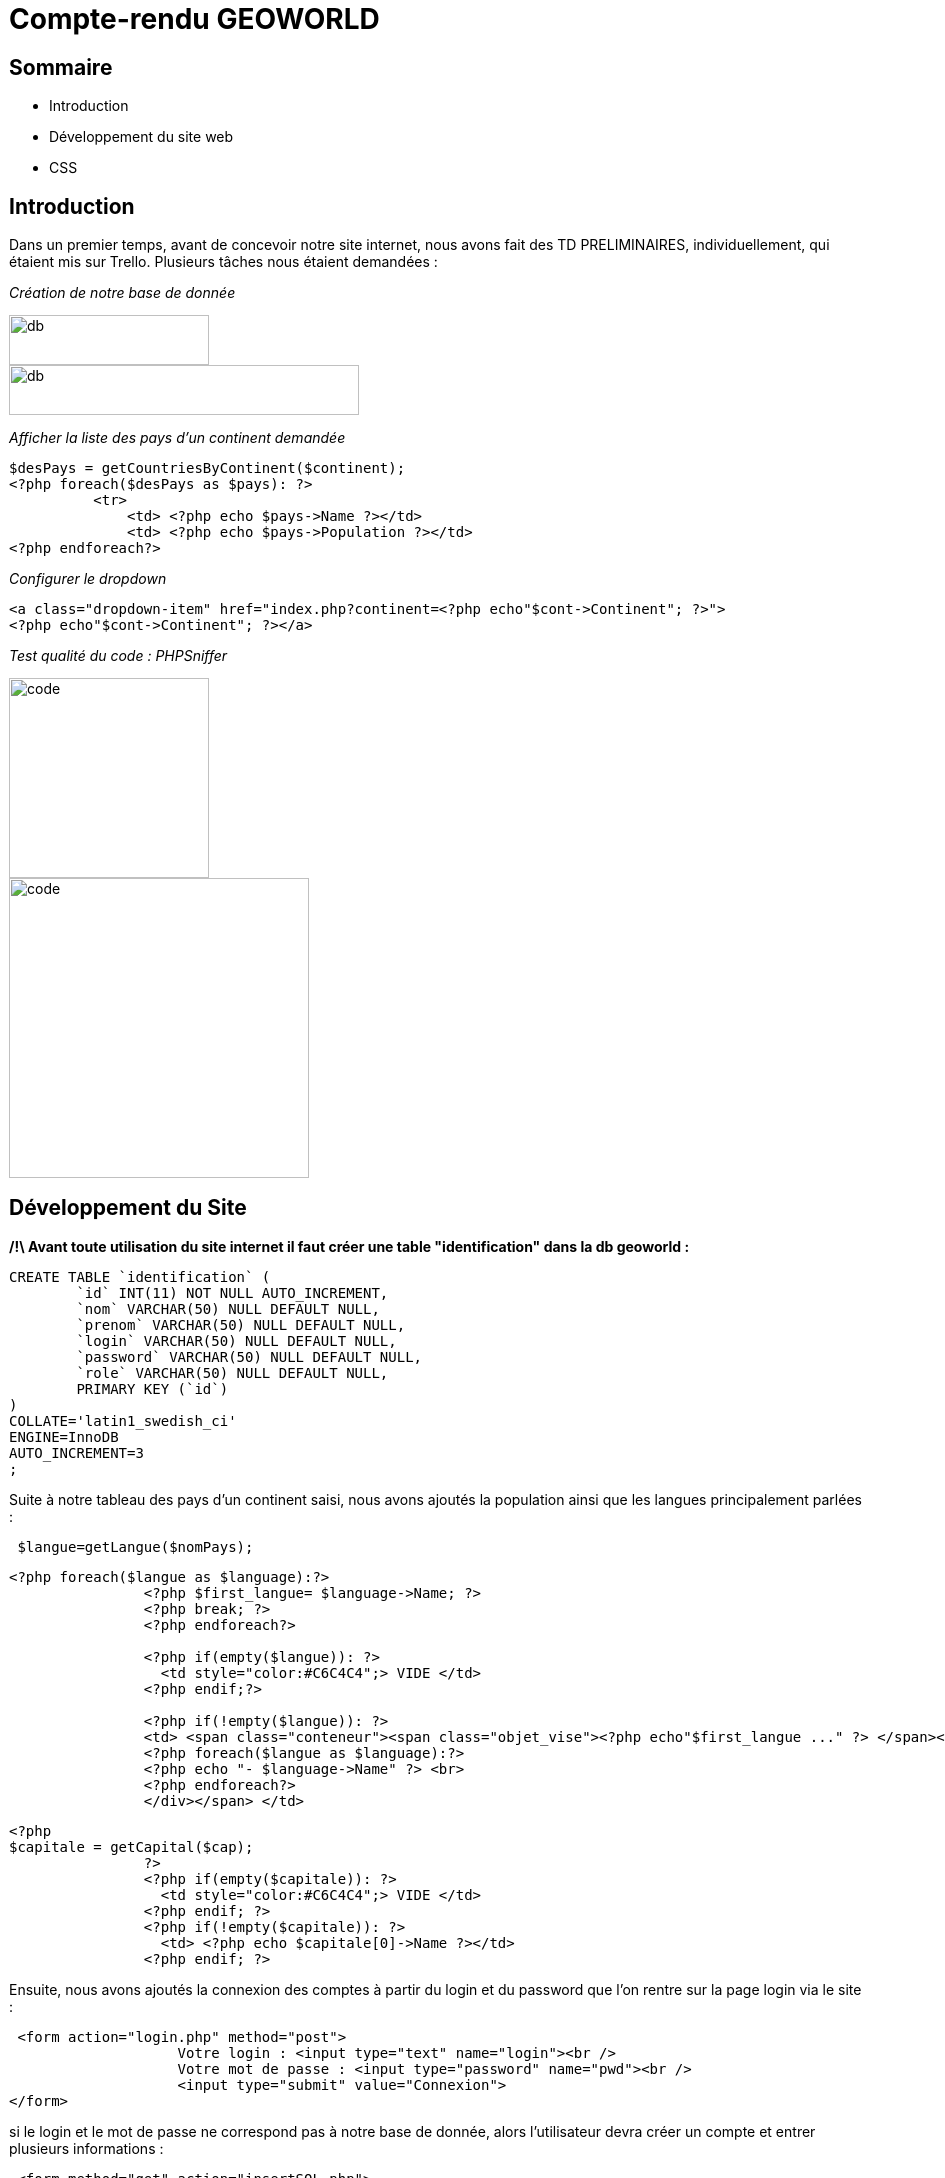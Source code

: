 
= Compte-rendu GEOWORLD

== Sommaire

* Introduction
* Développement du site web
* CSS

== Introduction



Dans un premier temps, avant de concevoir notre site internet, nous avons fait des TD PRELIMINAIRES, individuellement, qui étaient mis sur Trello.
Plusieurs tâches nous étaient demandées :

_[red]#Création de notre base de donnée#_

image::/img2/create_db.PNG[db,200,50]
image::/img2/insertion-data.PNG[db,350,50]


_[red]#Afficher la liste des pays d'un continent demandée#_
[source, php]
----

$desPays = getCountriesByContinent($continent);
<?php foreach($desPays as $pays): ?>
          <tr>
              <td> <?php echo $pays->Name ?></td>
              <td> <?php echo $pays->Population ?></td>
<?php endforeach?>
----
_[red]#Configurer le dropdown#_
[source, php]
----
<a class="dropdown-item" href="index.php?continent=<?php echo"$cont->Continent"; ?>">
<?php echo"$cont->Continent"; ?></a>
----

_[red]#Test qualité du code : PHPSniffer#_

image::/img2/code.png[code, , 200]
image::/img2/erreur.png[code, , 300]

== Développement du Site

*/!\ Avant toute utilisation du site internet il faut créer une table "identification" dans la db geoworld :*
[source, mysql]
----
CREATE TABLE `identification` (
	`id` INT(11) NOT NULL AUTO_INCREMENT,
	`nom` VARCHAR(50) NULL DEFAULT NULL,
	`prenom` VARCHAR(50) NULL DEFAULT NULL,
	`login` VARCHAR(50) NULL DEFAULT NULL,
	`password` VARCHAR(50) NULL DEFAULT NULL,
	`role` VARCHAR(50) NULL DEFAULT NULL,
	PRIMARY KEY (`id`)
)
COLLATE='latin1_swedish_ci'
ENGINE=InnoDB
AUTO_INCREMENT=3
;
----


Suite à notre tableau des pays d'un continent saisi, nous avons ajoutés la population ainsi que les langues principalement parlées :
[source, php]
----
 $langue=getLangue($nomPays);
----
[source, php]
----
<?php foreach($langue as $language):?>
                <?php $first_langue= $language->Name; ?>
                <?php break; ?>
                <?php endforeach?>

                <?php if(empty($langue)): ?>
                  <td style="color:#C6C4C4";> VIDE </td>
                <?php endif;?>

                <?php if(!empty($langue)): ?>
                <td> <span class="conteneur"><span class="objet_vise"><?php echo"$first_langue ..." ?> </span><div class="infobulle">
                <?php foreach($langue as $language):?>
                <?php echo "- $language->Name" ?> <br>
                <?php endforeach?>
                </div></span> </td>

----
[source, php]
----
<?php
$capitale = getCapital($cap);
                ?>
                <?php if(empty($capitale)): ?>
                  <td style="color:#C6C4C4";> VIDE </td>
                <?php endif; ?>
                <?php if(!empty($capitale)): ?>
                  <td> <?php echo $capitale[0]->Name ?></td>
                <?php endif; ?>
----

Ensuite, nous avons ajoutés la connexion des comptes à partir du login et du password que l'on rentre sur la page login via le site :

[source, html]
----
 <form action="login.php" method="post">
                    Votre login : <input type="text" name="login"><br />
                    Votre mot de passe : <input type="password" name="pwd"><br />
                    <input type="submit" value="Connexion">
</form>
----
si le login et le mot de passe ne correspond pas à notre base de donnée, alors l'utilisateur devra créer un compte et entrer plusieurs informations :
[source, html]
----
 <form method="get" action="insertSQL.php">
        Nom : <input type="text" name="nom" class="nom"><br>
        Prenom : <input type="text" name="prenom"><br>
        Login:<input type="text" name="login"><br>
        MDP:<input type="password" name="password"><br>
</form>
----

En s'incrivant, toute individus à comme rôle "visiteur", ce rôle permet simplement de visiter le site.
Seul l'administrateur peut modifier le rôle de n'importe quel utilisateur.

[source, html]
----
Role:
 <select name="role">
 <option value="prof">prof</option>
 <option value="eleve">eleve</option>
 <option value="admin">admin</option>
 </select>
----

Ensuite, ce code va nous permettre de mettre à jour les données :
[source, html]
----
<label>Nom :</label>
    <input type="text" name="Name" required value="<?php echo $nomPays->Name; ?>" /> <br />

<label>Population :</label>
    <input type="text" name="Population" required value="<?php echo $nomPays->Population; ?>" /> <br />

<label>Capital :</label>
    <input type="text" name="Capital" value="<?php echo $nomCap; ?>"/> <br />
----

== CSS

En ce qui concerne la partie esthétique de notre site nous avons utilisé le langage CSS; voici un exemple montrant la forme du code :

[source, css]
----

  /* style du titre */
  h1 {
    font-size: 36px;
    text-align: center;
    color: #333;
    margin-top: 50px;
  }
----


====== CHONG TOUA Joshua
===== SIMOES David
===== BEN BOUBAKER Sheinez
==== lien github : https://github.com/JoshuaChongToua/GeoWorld.git

